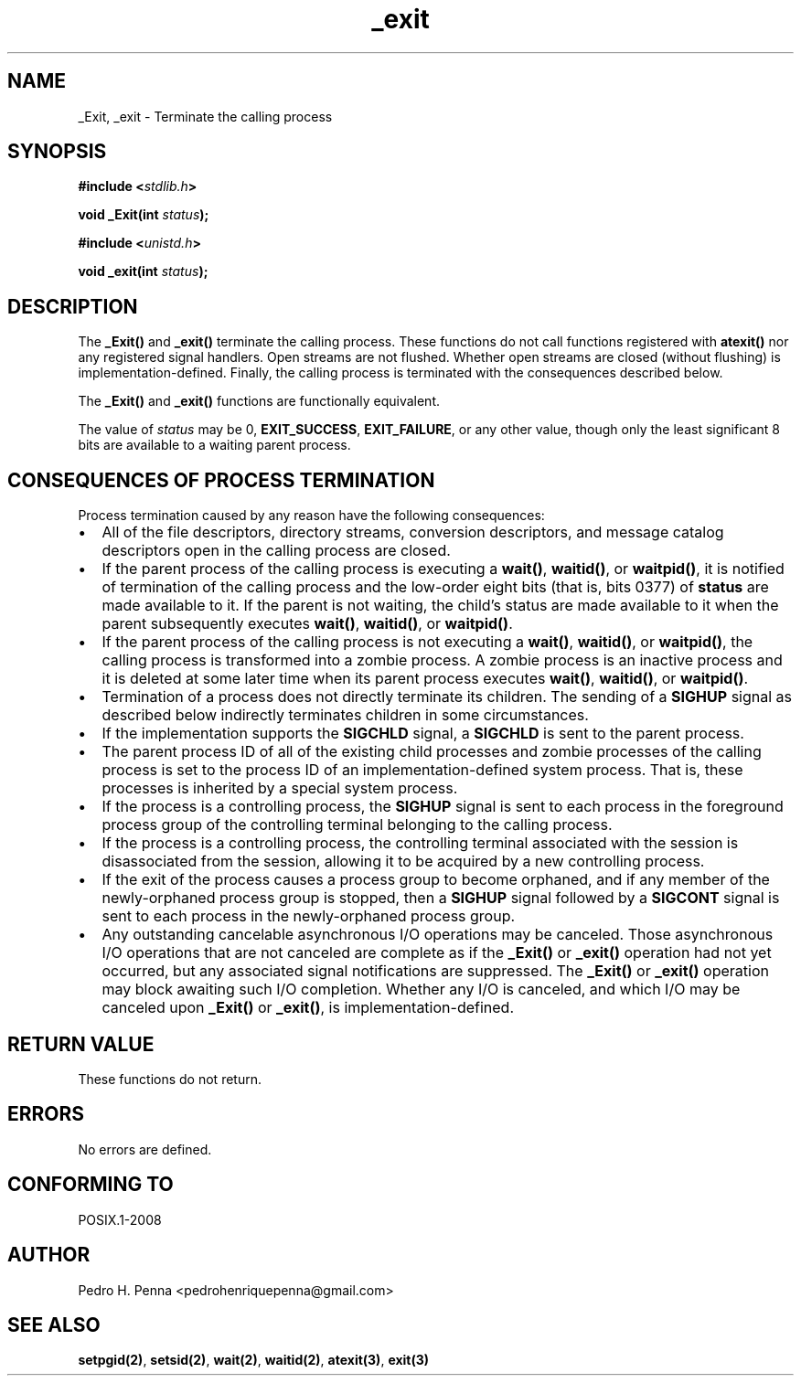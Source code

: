 .\" 
.\" Copyright(C) 2011-2015 Pedro H. Penna <pedrohenriquepenna@gmail.com>
.\" 
.\" This file is part of Nanvix.
.\" 
.\" Nanvix is free software: you can redistribute it and/or modify
.\" it under the terms of the GNU General Public License as published by
.\" the Free Software Foundation, either version 3 of the License, or
.\" (at your option) any later version.
.\" 
.\" Nanvix is distributed in the hope that it will be useful,
.\" but WITHOUT ANY WARRANTY; without even the implied warranty of
.\" MERCHANTABILITY or FITNESS FOR A PARTICULAR PURPOSE.  See the
.\" GNU General Public License for more details.
.\" 
.\" You should have received a copy of the GNU General Public License
.\" along with Nanvix.  If not, see <http://www.gnu.org/licenses/>.
.\"

.TH "_exit" "2" "April 2015" "Nanvix" "The Nanvix Programmer's Manual"

.\ "============================================================================

.SH "NAME"

_Exit, _exit \- Terminate the calling process

.\ "============================================================================

.SH "SYNOPSIS"

.BI "#include <" "stdlib.h" >

.BI "void _Exit(int " status ");"

.BI "#include <" "unistd.h" >

.BI "void _exit(int " status ");"

.\ "============================================================================

.SH "DESCRIPTION"

The 
.BR _Exit()
and
.BR _exit()
terminate the calling process. These functions do not call functions registered
with
.BR atexit()
nor any registered signal handlers.
Open streams are not flushed. Whether open streams are closed (without flushing)
is implementation-defined. Finally, the calling process is terminated with the
consequences described below.

The
.BR _Exit()
and
.BR _exit()
functions are functionally equivalent.

The value of
.IR status
may be 0,
.BR EXIT_SUCCESS ,
.BR EXIT_FAILURE ,
or any other value, though only the least significant 8 bits are available to a
waiting parent process.


.\ "============================================================================

.SH "CONSEQUENCES OF PROCESS TERMINATION"

Process termination caused by any reason have the following consequences:

.IP \[bu] 2
All of the file descriptors, directory streams, conversion descriptors, and
message catalog descriptors open in the calling process are closed.
.IP \[bu]
If the parent process of the calling process is executing a
.BR wait() ,
.BR waitid() ,
or
.BR waitpid() ,
it is notified of termination of the calling process and the low-order eight
bits (that is, bits 0377) of
.BR status
are made available to it. If the parent is not waiting, the child's status
are made available to it when the parent subsequently executes
.BR wait() ,
.BR waitid() ,
or
.BR waitpid() .
.IP \[bu]
If the parent process of the calling process is not executing a
.BR wait() ,
.BR waitid() ,
or
.BR waitpid() ,
the calling process is transformed into a zombie process. A zombie process is
an inactive process and it is deleted at some later time when its parent
process executes
.BR wait() ,
.BR waitid() ,
or
.BR waitpid() .
.IP \[bu]
Termination of a process does not directly terminate its children. The sending
of a
.BR SIGHUP
signal as described below indirectly terminates children in some circumstances.
.IP \[bu]
If the implementation supports the
.BR SIGCHLD
signal, a
.BR SIGCHLD
is sent to the parent process.
.IP \[bu]
The parent process ID of all of the existing child processes and zombie
processes of the calling process is set to the process ID of an
implementation-defined system process. That is, these processes is inherited by
a special system process.
.IP \[bu]
If the process is a controlling process, the
.BR SIGHUP
signal is sent to each process in the foreground process group of the
controlling terminal belonging to the calling process.
.IP \[bu]
If the process is a controlling process, the controlling terminal associated
with the session is disassociated from the session, allowing it to be acquired
by a new controlling process.
.IP \[bu]
If the exit of the process causes a process group to become orphaned, and if
any member of the newly-orphaned process group is stopped, then a
.BR SIGHUP
signal followed by a
.BR SIGCONT
signal is sent to each process in the newly-orphaned process group.
.IP \[bu]
Any outstanding cancelable asynchronous I/O operations may be canceled.
Those asynchronous I/O operations that are not canceled are complete as if the
.BR _Exit()
or
.BR _exit()
operation had not yet occurred, but any associated signal notifications are
suppressed. The
.BR _Exit()
or
.BR _exit()
operation may block awaiting such I/O completion. Whether any I/O is canceled,
and which I/O may be canceled upon
.BR _Exit()
or
.BR _exit() ,
is implementation-defined.

.\ "============================================================================

.SH "RETURN VALUE"

These functions do not return.

.\ "============================================================================

.SH "ERRORS"

No errors are defined.

.\ "============================================================================

.SH "CONFORMING TO"

POSIX.1-2008

.\ "============================================================================

.SH "AUTHOR"
Pedro H. Penna <pedrohenriquepenna@gmail.com>

.\ "============================================================================

.SH "SEE ALSO"

.BR setpgid(2) ,
.BR setsid(2) ,
.BR wait(2) ,
.BR waitid(2) ,
.BR atexit(3) ,
.BR exit(3)

